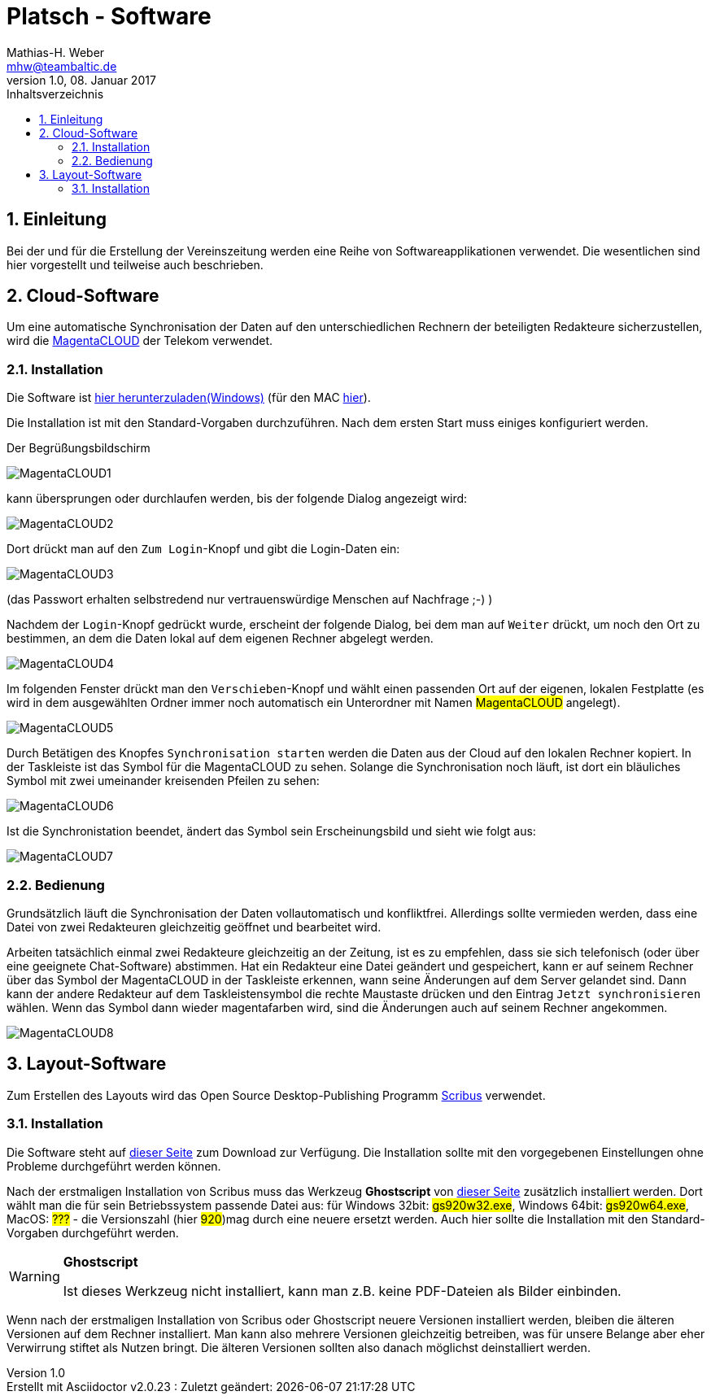 = Platsch - Software
Mathias-H. Weber <mhw@teambaltic.de>
v1.0, 08. Januar 2017
:doctype: book
:encoding: utf-8
:lang: de
:toc: left
:toclevels: 4
:toc-title: Inhaltsverzeichnis
:last-update-label: Erstellt mit Asciidoctor v{asciidoctor-version} : Zuletzt geändert:
// Ohne dem haben die "Admonition"-Blocks keine Icons!
:icons: font
:numbered:
:source-highlighter: highlightjs
// Deutsche Überschriften:
:figure-caption: Abbildung
:table-caption: Tabelle
//:example-caption!:
// Jeder Abschnitt bekommt automatisch einen Anker:
:sectanchors:
// Makro "kbd:" aktivieren:
:experimental:

[abstract]
== Einleitung

Bei der und für die Erstellung der Vereinszeitung werden eine Reihe von Softwareapplikationen verwendet.
Die wesentlichen sind hier vorgestellt und teilweise auch beschrieben.

== Cloud-Software

Um eine automatische Synchronisation der Daten auf den unterschiedlichen Rechnern der beteiligten Redakteure sicherzustellen, wird die link:https://cloud.telekom-dienste.de/[MagentaCLOUD] der Telekom verwendet.

=== Installation

Die Software ist link:https://static.magentacloud.de/software/MagentaCLOUD.exe[hier herunterzuladen(Windows)] (für den MAC link:https://static.magentacloud.de/software/mac-store[hier]).

Die Installation ist mit den Standard-Vorgaben durchzuführen. Nach dem ersten Start muss einiges konfiguriert werden.

Der Begrüßungsbildschirm 

image::images/MagentaCLOUD1.png[align="center"]

kann übersprungen oder durchlaufen werden, bis der folgende Dialog angezeigt wird:

image::images/MagentaCLOUD2.png[align="center"]

Dort drückt man auf den kbd:[Zum Login]-Knopf und gibt die Login-Daten ein:

image::images/MagentaCLOUD3.png[align="center"]

(das Passwort erhalten selbstredend nur vertrauenswürdige Menschen auf Nachfrage ;-) )

Nachdem der kbd:[Login]-Knopf gedrückt wurde, erscheint der folgende Dialog, bei dem man auf kbd:[Weiter] drückt, um noch den Ort zu bestimmen, an dem die Daten lokal auf dem eigenen Rechner abgelegt werden. 

image::images/MagentaCLOUD4.png[align="center"]

Im folgenden Fenster drückt man den kbd:[Verschieben]-Knopf und wählt einen passenden Ort auf der eigenen, lokalen Festplatte (es wird in dem ausgewählten Ordner immer noch automatisch ein Unterordner mit Namen #MagentaCLOUD# angelegt).

image::images/MagentaCLOUD5.png[align="center"]

Durch Betätigen des Knopfes kbd:[Synchronisation starten] werden die Daten aus der Cloud auf den lokalen Rechner kopiert. In der Taskleiste ist das Symbol für die MagentaCLOUD zu sehen. Solange die Synchronisation noch läuft, ist dort ein bläuliches Symbol mit zwei umeinander kreisenden Pfeilen zu sehen:

image::images/MagentaCLOUD6.png[align="center"]

Ist die Synchronistation beendet, ändert das Symbol sein Erscheinungsbild und sieht wie folgt aus:

image::images/MagentaCLOUD7.png[align="center"]

=== Bedienung

Grundsätzlich läuft die Synchronisation der Daten vollautomatisch und konfliktfrei. Allerdings sollte vermieden werden, dass eine Datei von zwei Redakteuren gleichzeitig geöffnet und bearbeitet wird.

Arbeiten tatsächlich einmal zwei Redakteure gleichzeitig an der Zeitung, ist es zu empfehlen, dass sie sich telefonisch (oder über eine geeignete Chat-Software) abstimmen. Hat ein Redakteur eine Datei geändert und gespeichert, kann er auf seinem Rechner über das Symbol der MagentaCLOUD in der Taskleiste erkennen, wann seine Änderungen auf dem Server gelandet sind. Dann kann der andere Redakteur auf dem Taskleistensymbol die rechte Maustaste drücken und den Eintrag kbd:[Jetzt synchronisieren] wählen. Wenn das Symbol dann wieder magentafarben wird, sind die Änderungen auch auf seinem Rechner angekommen.

image::images/MagentaCLOUD8.png[align="center"]


== Layout-Software

Zum Erstellen des Layouts wird das Open Source Desktop-Publishing Programm link:https://www.scribus.net/[Scribus] verwendet.

=== Installation

Die Software steht auf link:https://www.scribus.net/downloads/stable-branch/[dieser Seite] zum Download zur Verfügung. Die Installation sollte mit den vorgegebenen Einstellungen ohne Probleme durchgeführt werden können. 

Nach der erstmaligen Installation von Scribus muss das Werkzeug *Ghostscript* von link:https://github.com/ArtifexSoftware/ghostpdl-downloads/releases[dieser Seite] zusätzlich installiert werden. Dort wählt man die für sein Betriebssystem passende Datei aus: für Windows 32bit: #gs920w32.exe#, Windows 64bit: #gs920w64.exe#, MacOS: #???# - die Versionszahl (hier #920#)mag durch eine neuere ersetzt werden. Auch hier sollte die Installation mit den Standard-Vorgaben durchgeführt werden. 

[WARNING]
.*Ghostscript*
====
Ist dieses Werkzeug nicht installiert, kann man z.B. keine PDF-Dateien als Bilder einbinden.
====

Wenn nach der erstmaligen Installation von Scribus oder Ghostscript neuere Versionen installiert werden, bleiben die älteren Versionen auf dem Rechner installiert. Man kann also mehrere Versionen gleichzeitig betreiben, was für unsere Belange aber eher Verwirrung stiftet als Nutzen bringt. Die älteren Versionen sollten also danach möglichst deinstalliert werden. 

